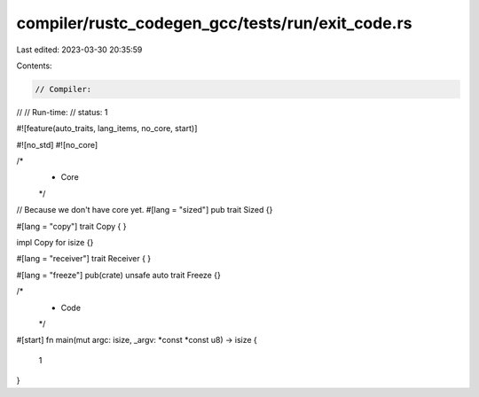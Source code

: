 compiler/rustc_codegen_gcc/tests/run/exit_code.rs
=================================================

Last edited: 2023-03-30 20:35:59

Contents:

.. code-block:: rs

    // Compiler:
//
// Run-time:
//   status: 1

#![feature(auto_traits, lang_items, no_core, start)]

#![no_std]
#![no_core]

/*
 * Core
 */

// Because we don't have core yet.
#[lang = "sized"]
pub trait Sized {}

#[lang = "copy"]
trait Copy {
}

impl Copy for isize {}

#[lang = "receiver"]
trait Receiver {
}

#[lang = "freeze"]
pub(crate) unsafe auto trait Freeze {}

/*
 * Code
 */

#[start]
fn main(mut argc: isize, _argv: *const *const u8) -> isize {
    1
}


